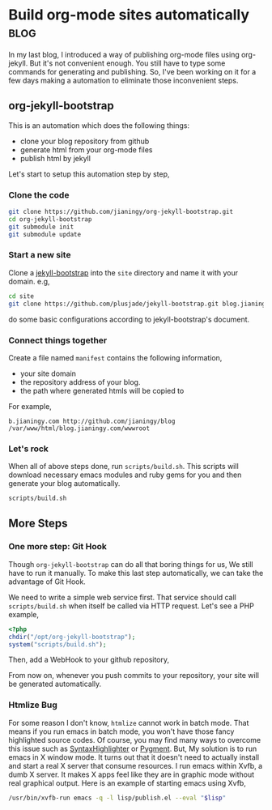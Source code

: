 #+OPTIONS: toc:nil h:4 num:nil

* Build org-mode sites automatically                                   :blog:
:PROPERTIES:
:CATEGORY: org-mode
:ON: <2013-04-26 Fri>
:END:

In my last blog, I introduced a way of publishing org-mode files
using org-jekyll. But it's not convenient enough. You still have to
type some commands for generating and publishing. So, I've been
working on it for a few days making a automation to eliminate those
inconvenient steps.

** org-jekyll-bootstrap

This is an automation which does the following things:

- clone your blog repository from github
- generate html from your org-mode files
- publish html by jekyll

Let's start to setup this automation step by step,

*** Clone the code

#+BEGIN_SRC sh
git clone https://github.com/jianingy/org-jekyll-bootstrap.git
cd org-jekyll-bootstrap
git submodule init
git submodule update
#+END_SRC

*** Start a new site

Clone a [[http://jekyllbootstrap.com/][jekyll-bootstrap]] into the =site= directory and name it with
your domain. e.g,

#+BEGIN_SRC sh
cd site
git clone https://github.com/plusjade/jekyll-bootstrap.git blog.jianingy.com
#+END_SRC

do some basic configurations according to jekyll-bootstrap's document.

*** Connect things together

Create a file named =manifest= contains the following information,

- your site domain
- the repository address of your blog.
- the path where generated htmls will be copied to

For example,

#+BEGIN_EXAMPLE
b.jianingy.com http://github.com/jianingy/blog /var/www/html/blog.jianingy.com/wwwroot
#+END_EXAMPLE

*** Let's rock

When all of above steps done, run =scripts/build.sh=. This scripts
will download necessary emacs modules and ruby gems for you and then
generate your blog automatically.

#+BEGIN_SRC sh
scripts/build.sh
#+END_SRC

** More Steps
*** One more step: Git Hook

Though =org-jekyll-bootstrap= can do all that boring things for us,
We still have to run it manually. To make this last step
automatically, we can take the advantage of Git Hook.

We need to write a simple web service first. That service should call
=scripts/build.sh= when itself be called via HTTP request. Let's see
a PHP example,

#+BEGIN_SRC php
<?php
chdir("/opt/org-jekyll-bootstrap");
system("scripts/build.sh");
#+END_SRC


Then, add a WebHook to your github repository,

[[http://i.imgur.com/ZZiJbf1.png]]

From now on, whenever you push commits to your repository, your site
will be generated automatically.

*** Htmlize Bug

For some reason I don't know, =htmlize= cannot work in batch mode.
That means if you run emacs in batch mode, you won't have those fancy
highlighted source codes. Of course, you may find many ways to
overcome this issue such as [[http://alexgorbatchev.com/SyntaxHighlighter/][SyntaxHighlighter]] or [[http://pygments.org/][Pygment]]. But, My
solution is to run emacs in X window mode. It turns out that it
doesn't need to actually install and start a real X server that
consume resources. I run emacs within Xvfb, a dumb X server. It makes
X apps feel like they are in graphic mode without real graphical
output. Here is an example of starting emacs using Xvfb,

#+BEGIN_SRC sh
/usr/bin/xvfb-run emacs -q -l lisp/publish.el --eval "$lisp"
#+END_SRC
